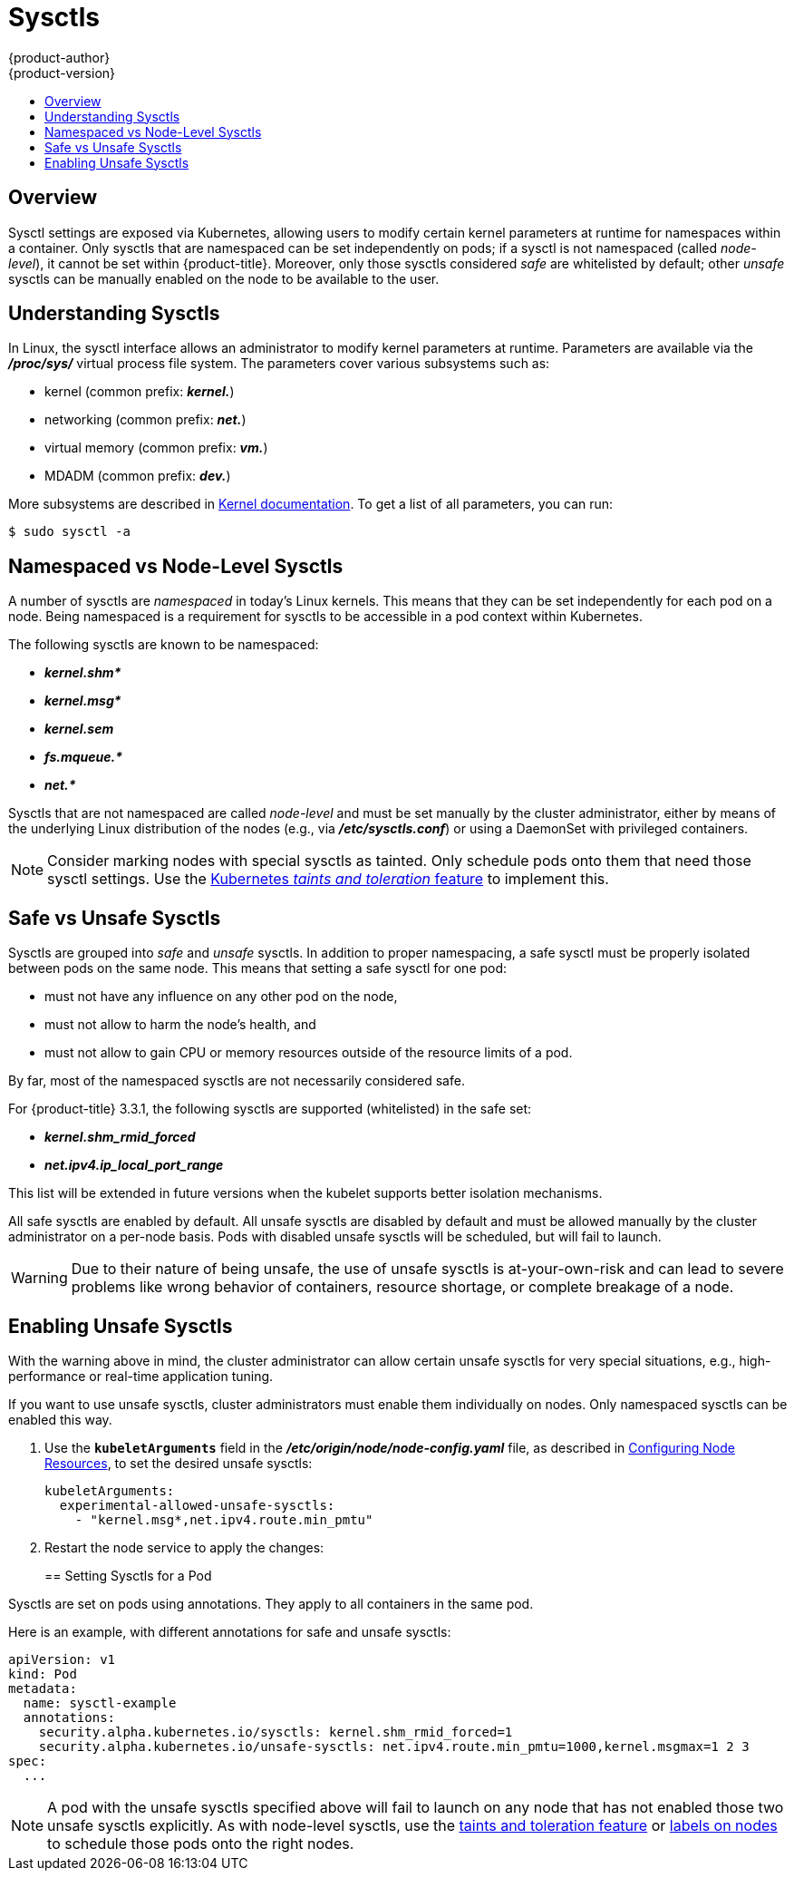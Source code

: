 [[admin-guide-sysctls]]
= Sysctls
{product-author}
{product-version}
:data-uri:
:icons:
:experimental:
:toc: macro
:toc-title:

toc::[]

== Overview

Sysctl settings are exposed via Kubernetes, allowing users to modify certain
kernel parameters at runtime for namespaces within a container. Only sysctls
that are namespaced can be set independently on pods; if a sysctl is not
namespaced (called _node-level_), it cannot be set within {product-title}.
Moreover, only those sysctls considered _safe_ are whitelisted by default; other
_unsafe_ sysctls can be manually enabled on the node to be available to the
user.

[[undersatnding-sysctls]]
== Understanding Sysctls

In Linux, the sysctl interface allows an administrator to modify kernel
parameters at runtime. Parameters are available via the *_/proc/sys/_* virtual
process file system. The parameters cover various subsystems such as:

- kernel (common prefix: *_kernel._*)
- networking (common prefix: *_net._*)
- virtual memory (common prefix: *_vm._*)
- MDADM (common prefix: *_dev._*)

More subsystems are described in
link:https://www.kernel.org/doc/Documentation/sysctl/README[Kernel documentation]. To get a list of all parameters, you can run:

----
$ sudo sysctl -a
----

[[namespaced-vs-node-level-sysctls]]
== Namespaced vs Node-Level Sysctls

A number of sysctls are _namespaced_ in today’s Linux kernels. This means that
they can be set independently for each pod on a node. Being namespaced is a
requirement for sysctls to be accessible in a pod context within Kubernetes.

The following sysctls are known to be namespaced:

- *_kernel.shm*_*
- *_kernel.msg*_*
- *_kernel.sem_*
- *_fs.mqueue.*_*
- *_net.*_*

Sysctls that are not namespaced are called _node-level_ and must be set
manually by the cluster administrator, either by means of the underlying Linux
distribution of the nodes (e.g., via *_/etc/sysctls.conf_*) or using a DaemonSet
with privileged containers.

[NOTE]
====
Consider marking nodes with special sysctls as tainted. Only schedule pods onto
them that need those sysctl settings. Use the
link:http://kubernetes.io/docs/user-guide/kubectl/kubectl_taint/[Kubernetes _taints and toleration_ feature] to implement this.
====

[[safe-vs-unsafe-sysclts]]
== Safe vs Unsafe Sysctls

Sysctls are grouped into _safe_ and _unsafe_ sysctls. In addition to proper
namespacing, a safe sysctl must be properly isolated between pods on the same
node. This means that setting a safe sysctl for one pod:

- must not have any influence on any other pod on the node,
- must not allow to harm the node's health, and
- must not allow to gain CPU or memory resources outside of the resource limits of
a pod.

By far, most of the namespaced sysctls are not necessarily considered safe.

For {product-title} 3.3.1, the following sysctls are supported (whitelisted) in
the safe set:

- *_kernel.shm_rmid_forced_*
- *_net.ipv4.ip_local_port_range_*

This list will be extended in future versions when the kubelet supports better
isolation mechanisms.

All safe sysctls are enabled by default. All unsafe sysctls are disabled by
default and must be allowed manually by the cluster administrator on a per-node
basis. Pods with disabled unsafe sysctls will be scheduled, but will fail to
launch.

[WARNING]
====
Due to their nature of being unsafe, the use of unsafe sysctls is
at-your-own-risk and can lead to severe problems like wrong behavior of
containers, resource shortage, or complete breakage of a node.
====

[[enabling-unsafe-sysctls]]
== Enabling Unsafe Sysctls

With the warning above in mind, the cluster administrator can allow certain
unsafe sysctls for very special situations, e.g., high-performance or real-time
application tuning.

If you want to use unsafe sysctls, cluster administrators must enable them
individually on nodes. Only namespaced sysctls can be enabled this way.

. Use the `*kubeletArguments*` field in the *_/etc/origin/node/node-config.yaml_*
file, as described in
xref:../admin_guide/manage_nodes.adoc#configuring-node-resources[Configuring Node Resources], to set the desired unsafe sysctls:
+
----
kubeletArguments:
  experimental-allowed-unsafe-sysctls:
    - "kernel.msg*,net.ipv4.route.min_pmtu"
----

. Restart the node service to apply the changes:
+
ifdef::openshift-enterprise[]
----
# systemctl restart atomic-openshift-node
----
endif::[]
ifdef::openshift-origin[]
----
# systemctl restart origin-node
----
endif::[]

[[setting-sysctls-for-a-pod]]
== Setting Sysctls for a Pod

Sysctls are set on pods using annotations. They apply to all containers in the
same pod.

Here is an example, with different annotations for safe and unsafe sysctls:

----
apiVersion: v1
kind: Pod
metadata:
  name: sysctl-example
  annotations:
    security.alpha.kubernetes.io/sysctls: kernel.shm_rmid_forced=1
    security.alpha.kubernetes.io/unsafe-sysctls: net.ipv4.route.min_pmtu=1000,kernel.msgmax=1 2 3
spec:
  ...
----

[NOTE]
====
A pod with the unsafe sysctls specified above will fail to launch on any node
that has not enabled those two unsafe sysctls explicitly. As with node-level
sysctls, use the
link:http://kubernetes.io/docs/user-guide/kubectl/kubectl_taint[taints and
toleration feature] or
xref:../admin_guide/manage_nodes.adoc#updating-labels-on-nodes[labels on nodes]
to schedule those pods onto the right nodes.
====
